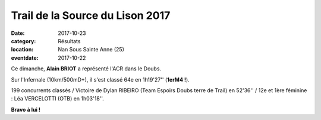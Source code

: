 Trail de la Source du Lison 2017
================================

:date: 2017-10-23
:category: Résultats
:location: Nan Sous Sainte Anne (25)
:eventdate: 2017-10-22


.. image:: http://assets.acr-dijon.org/lison2017.jpg

Ce dimanche, **Alain BRIOT** a représenté l'ACR dans le Doubs.

Sur l'Infernale (10km/500mD+), il s'est classé 64e en 1h19'27'' (**1erM4 !**).

199 concurrents classés / Victoire de Dylan RIBEIRO (Team Espoirs Doubs terre de Trail) en 52'36'' / 12e et 1ère féminine : Léa VERCELOTTI (OTB) en 1h03'18''.

**Bravo à lui !**
